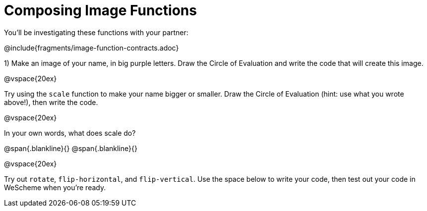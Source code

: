 = Composing Image Functions

You’ll be investigating these functions with your partner:

@include{fragments/image-function-contracts.adoc}

1) Make an image of your name, in big purple letters. Draw the Circle of Evaluation and write the code that will create this image.

@vspace{20ex}

Try using the `scale` function to make your name bigger or smaller. Draw the Circle of Evaluation (hint: use what you wrote above!), then write the code.

@vspace{20ex}

In your own words, what does scale do?

@span{.blankline}{}
@span{.blankline}{}

@vspace{20ex}

Try out `rotate`, `flip-horizontal`, and `flip-vertical`. Use the space below to write your
code, then test out your code in WeScheme when you’re ready.